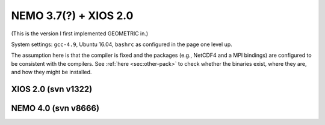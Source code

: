 .. NEMO documentation master file, created by
   sphinx-quickstart on Wed Jul  4 10:59:03 2018.
   You can adapt this file completely to your liking, but it should at least
   contain the root `toctree` directive.

NEMO 3.7(?) + XIOS 2.0
======================

(This is the version I first implemented GEOMETRIC in.)

System settings: ``gcc-4.9``, Ubuntu 16.04, ``bashrc`` as configured in the page
one level up.

The assumption here is that the compiler is fixed and the packages (e.g.,
NetCDF4 and a MPI bindings) are configured to be consistent with the compilers.
See :ref:`here <sec:other-pack>` to check whether the binaries exist, where they
are, and how they might be installed.

XIOS 2.0 (svn v1322)
--------------------

NEMO 4.0 (svn v8666)
--------------------


